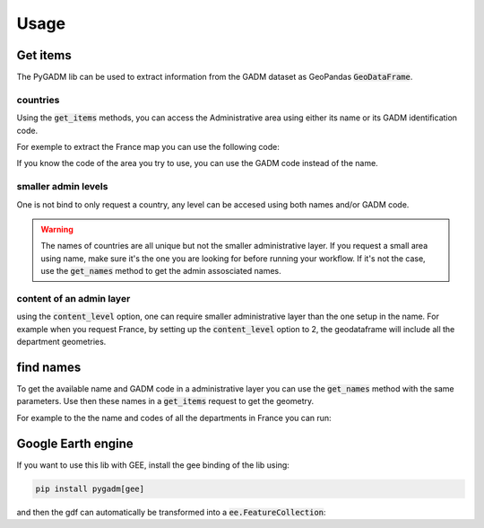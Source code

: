 Usage
=====

Get items
--------- 

The PyGADM lib can be used to extract information from the GADM dataset as GeoPandas :code:`GeoDataFrame`.

countries
^^^^^^^^^

Using the :code:`get_items` methods, you can access the Administrative area using either its name or its GADM identification code. 

For exemple to extract the France map you can use the following code: 

.. jupyter-execute:: 

    import pygadm 
    from ipyleaflet import GeoJSON, Map, basemaps

    gdf = pygadm.get_items(name="France")

    # display it in a map 
    m = Map(basemap=basemaps.Esri.WorldImagery)
    style = {"stroke": True, "color": "grey", "weight": 2, "opacity": 1, "fill": True, "fillColor": "grey", "fillOpacity": 0.4}
    m.add(GeoJSON(data=gdf.__geo_interface__, style=style))
    m

If you know the code of the area you try to use, you can use the GADM code instead of the name.

.. jupyter-execute:: 

    import pygadm 
    from ipyleaflet import GeoJSON, Map, basemaps

    gdf = pygadm.get_items(admin="FRA")

    # display it in a map 
    m = Map(basemap=basemaps.Esri.WorldImagery)
    style = {"stroke": True, "color": "grey", "weight": 2, "opacity": 1, "fill": True, "fillColor": "grey", "fillOpacity": 0.4}
    m.add(GeoJSON(data=gdf.__geo_interface__, style=style))
    m


smaller admin levels
^^^^^^^^^^^^^^^^^^^^

One is not bind to only request a country, any level can be accesed using both names and/or GADM code. 

.. jupyter-execute:: 

    import pygadm 
    from ipyleaflet import GeoJSON, Map, basemaps

    gdf = pygadm.get_items(name="Corse-du-Sud")

    # display it in a map 
    m = Map(basemap=basemaps.Esri.WorldImagery)
    style = {"stroke": True, "color": "grey", "weight": 2, "opacity": 1, "fill": True, "fillColor": "grey", "fillOpacity": 0.4}
    m.add(GeoJSON(data=gdf.__geo_interface__, style=style))
    m

.. warning:: 

    The names of countries are all unique but not the smaller administrative layer. If you request a small area using name, make sure it's the one you are looking for before running your workflow. If it's not the case, use the :code:`get_names` method to get the admin assosciated names.


content of an admin layer
^^^^^^^^^^^^^^^^^^^^^^^^^

using the :code:`content_level` option, one can require smaller administrative layer than the one setup in the name. For example when you request France, by setting up the :code:`content_level` option to 2, the geodataframe will include all the department geometries.

.. jupyter-execute:: 

    import pygadm 
    from ipyleaflet import GeoJSON, Map, basemaps

    gdf = pygadm.get_items(admin="FRA", content_level=2)

    # display it in a map 
    m = Map(basemap=basemaps.Esri.WorldImagery)
    style = {"stroke": True, "color": "grey", "weight": 2, "opacity": 1, "fill": True, "fillColor": "grey", "fillOpacity": 0.4}
    m.add(GeoJSON(data=gdf.__geo_interface__, style=style))
    m


find names
----------

To get the available name and GADM code in a administrative layer you can use the :code:`get_names` method with the same parameters. Use then these names in a :code:`get_items` request to get the geometry.

For example to the the name and codes of all the departments in France you can run: 

.. jupyter-execute::

    import pygadm

    pygadm.get_names(admin="FRA", content_level=2)

Google Earth engine
-------------------

If you want to use this lib with GEE, install the gee binding of the lib using: 

.. code-block:: console

    pip install pygadm[gee]

and then the gdf can automatically be transformed into a :code:`ee.FeatureCollection`: 

.. jupyter-execute::

    import pygadm
    import geemap

    fc = pygadm.get_items(admin="FRA", content_level=2).to_fc()

    # in this example we use geemap to dicplay the geometry on the map
    m = geemap.Map()
    m.addLayer(fc, {"color": "grey"}, "FRA")
    m



